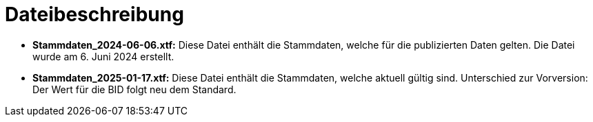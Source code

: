 = Dateibeschreibung

* *Stammdaten_2024-06-06.xtf:* Diese Datei enthält die Stammdaten, welche für die publizierten Daten gelten. Die Datei wurde am 6. Juni 2024 erstellt.
* *Stammdaten_2025-01-17.xtf:* Diese Datei enthält die Stammdaten, welche aktuell gültig sind. Unterschied zur Vorversion: Der Wert für die BID folgt neu dem Standard.
